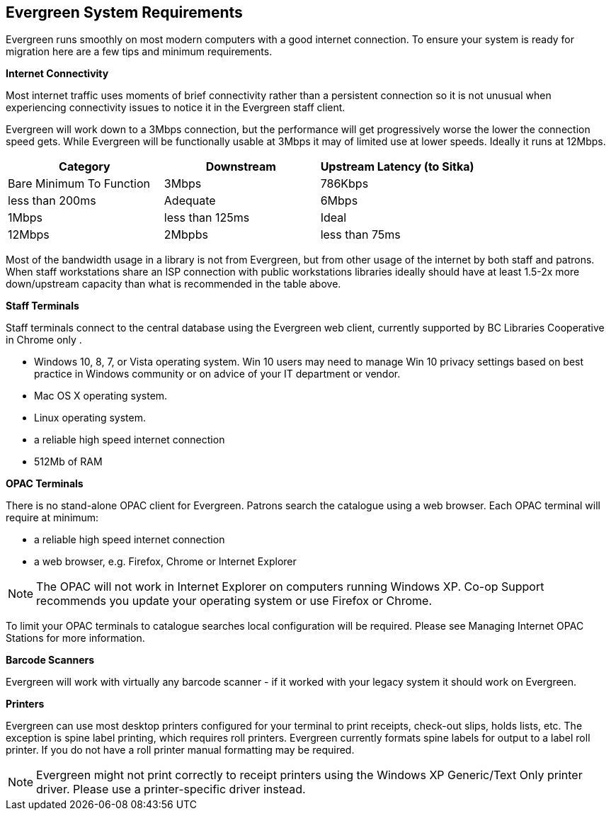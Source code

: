 Evergreen System Requirements
-----------------------------

Evergreen runs smoothly on most modern computers with a good internet connection. To ensure your system is ready for migration here are a few tips and minimum requirements.

*Internet Connectivity*

Most internet traffic uses moments of brief connectivity rather than a persistent connection so it is not unusual when experiencing connectivity issues to notice it in the Evergreen staff client.

Evergreen will work down to a 3Mbps connection, but the performance will get progressively worse the lower the connection speed gets. While Evergreen will be functionally usable at 3Mbps it may of limited use at lower speeds. Ideally it runs at 12Mbps.

[options="header"]
|====
| Category |	Downstream |	Upstream	Latency (to Sitka)
| Bare Minimum To Function |	3Mbps |	786Kbps |	less than 200ms
| Adequate |	6Mbps |	1Mbps |	less than 125ms
| Ideal |	12Mbps |	2Mbpbs |	less than 75ms
|====

Most of the bandwidth usage in a library is not from Evergreen, but from other usage of the internet by both staff and patrons. When staff workstations share an ISP connection with public workstations libraries ideally should have at least 1.5-2x more down/upstream capacity than what is recommended in the table above.

*Staff Terminals*

Staff terminals connect to the central database using the Evergreen web client, currently supported by BC Libraries Cooperative in Chrome only .

* Windows 10, 8, 7, or Vista operating system. Win 10 users may need to manage Win 10 privacy settings based on best practice in Windows community or on advice of your IT department or vendor.

* Mac OS X operating system.
* Linux operating system.
* a reliable high speed internet connection
* 512Mb of RAM

*OPAC Terminals*

There is no stand-alone OPAC client for Evergreen. Patrons search the catalogue using a web browser. Each OPAC terminal will require at minimum:

* a reliable high speed internet connection
* a web browser, e.g. Firefox, Chrome or Internet Explorer

NOTE: The OPAC will not work in Internet Explorer on computers running Windows XP. Co-op Support recommends you update your operating system or use Firefox or Chrome.

To limit your OPAC terminals to catalogue searches local configuration will be required. Please see Managing Internet OPAC Stations for more information.

*Barcode Scanners*

Evergreen will work with virtually any barcode scanner - if it worked with your legacy system it should work on Evergreen.

*Printers*

Evergreen can use most desktop printers configured for your terminal to print receipts, check-out slips, holds lists, etc. The exception is spine label printing, which requires roll printers. Evergreen currently formats spine labels for output to a label roll printer. If you do not have a roll printer manual formatting may be required.

NOTE: Evergreen might not print correctly to receipt printers using the Windows XP Generic/Text Only printer driver. Please use a printer-specific driver instead.
